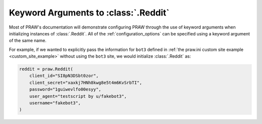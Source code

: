 .. _reddit_initialization:

Keyword Arguments to :class:`.Reddit`
=====================================

Most of PRAW's documentation will demonstrate configuring PRAW through the use of
keyword arguments when initializing instances of :class:`.Reddit`. All of the
:ref:`configuration_options` can be specified using a keyword argument of the same name.

For example, if we wanted to explicitly pass the information for ``bot3`` defined in
:ref:`the praw.ini custom site example <custom_site_example>` without using the ``bot3``
site, we would initialize :class:`.Reddit` as:

.. code-block:: python

    reddit = praw.Reddit(
        client_id="SI8pN3DSbt0zor",
        client_secret="xaxkj7HNh8kwg8e5t4m6KvSrbTI",
        password="1guiwevlfo00esyy",
        user_agent="testscript by u/fakebot3",
        username="fakebot3",
    )
